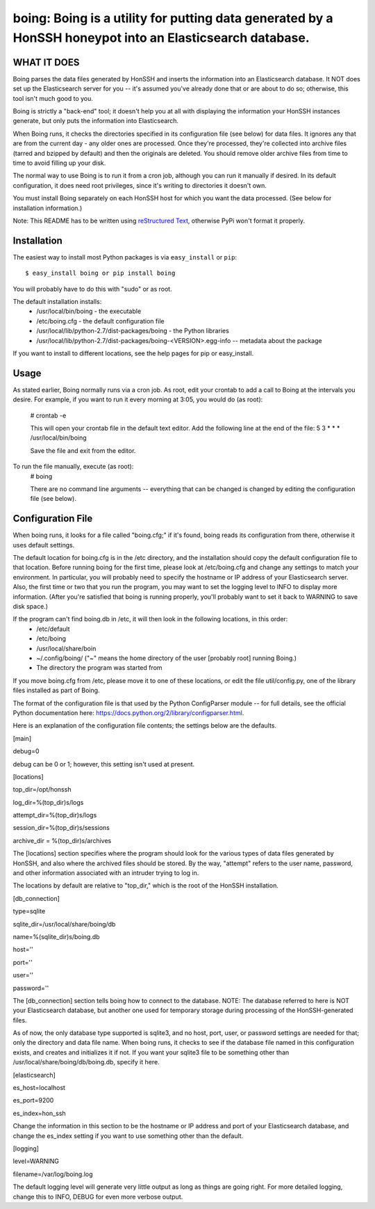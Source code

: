 ==================================================================
boing: Boing is a utility for putting data generated by a HonSSH honeypot into an Elasticsearch database.
==================================================================

WHAT IT DOES
------------
Boing parses the data files generated by HonSSH and inserts the information into an Elasticsearch
database. It NOT does set up the Elasticsearch server for you -- it's assumed you've already done that
or are about to do so; otherwise, this tool isn't much good to you.

Boing is strictly a "back-end" tool; it doesn't help you at all with displaying the information your
HonSSH instances generate, but only puts the information into Elasticsearch. 

When Boing runs, it checks the directories specified in its configuration file (see below) for
data files. It ignores any that are from the current day - any older ones are processed. Once
they're processed, they're collected into archive files (tarred and bzipped by default) and then
the originals are deleted. You should remove older archive files from time to time to avoid filling
up your disk.

The normal way to use Boing is to run it from a cron job, although you can run it manually if desired. In
its default configuration, it does need root privileges, since it's writing to directories it doesn't own.

You must install Boing separately on each HonSSH host for which you want the data processed. (See
below for installation information.) 


Note: This README has to be written using `reStructured Text <http://docutils.sourceforge.net/rst.html>`_, otherwise PyPi won't format it properly.

Installation
------------

The easiest way to install most Python packages is via ``easy_install`` or ``pip``::

    $ easy_install boing or pip install boing
    
You will probably have to do this with "sudo" or as root.

The default installation installs:
	* /usr/local/bin/boing	- the executable
	* /etc/boing.cfg		- the default configuration file
	* /usr/local/lib/python-2.7/dist-packages/boing 	- the Python libraries
	* /usr/local/lib/python-2.7/dist-packages/boing-<VERSION>.egg-info -- metadata about the package

If you want to install to different locations, see the help pages for pip or easy_install.

Usage
-----

As stated earlier, Boing normally runs via a cron job. As root, edit your crontab to add
a call to Boing at the intervals you desire. For example, if you want to run it every
morning at 3:05, you would do (as root):
	# crontab -e
	
	This will open your crontab file in the default text editor. Add the following line at
	the end of the file:
	5 3 * * * /usr/local/bin/boing
	
	Save the file and exit from the editor.
	
To run the file manually, execute (as root):
	 # boing
	 
	 There are no command line arguments -- everything that can be changed is changed by
	 editing the configuration file (see below).

Configuration File
------------------

When boing runs, it looks for a file called "boing.cfg;" if it's found, boing reads its configuration from there,
otherwise it uses default settings.

The default location for boing.cfg is in the /etc directory, and the installation should copy the
default configuration file to that location. Before running boing for the first time, please look
at /etc/boing.cfg and change any settings to match your environment. In particular, you will probably need
to specify the hostname or IP address of your Elasticsearch server. Also, the first time or two that
you run the program, you may want to set the logging level to INFO to display more information. (After
you're satisfied that boing is running properly, you'll probably want to set it back to WARNING to save
disk space.)

If the program can't find boing.db in /etc, it will then look in the following locations, in this order:
	* /etc/default
	* /etc/boing
	* /usr/local/share/boin
	* ~/.config/boing/ ("~" means the home directory of the user [probably root] running Boing.)
	* The directory the program was started from

If you move boing.cfg from /etc, please move it to one of these locations, or edit the file util/config.py,
one of the library files installed as part of Boing.

The format of the configuration file is that used by the Python ConfigParser module -- for full
details, see the official Python documentation here: https://docs.python.org/2/library/configparser.html.

Here is an explanation of the configuration file contents; the settings below
are the defaults. 

[main]

debug=0

debug can be 0 or 1; however, this setting isn't used at present.

[locations]

top_dir=/opt/honssh

log_dir=%(top_dir)s/logs

attempt_dir=%(top_dir)s/logs

session_dir=%(top_dir)s/sessions

archive_dir = %(top_dir)s/archives

The [locations] section specifies where the program should look for the various types
of data files generated by HonSSH, and also where the archived files should be stored.
By the way, "attempt" refers to the user name, password, and other information associated
with an intruder trying to log in.

The locations by default are relative to "top_dir," which is the root of the HonSSH installation.


[db_connection]

type=sqlite

sqlite_dir=/usr/local/share/boing/db

name=%(sqlite_dir)s/boing.db

host=''

port=''

user=''

password=''

The [db_connection] section tells boing how to connect to the database. NOTE: The database
referred to here is NOT your Elasticsearch database, but another one used for temporary
storage during processing of the HonSSH-generated files.

As of now, the only database type supported is sqlite3, and no host, port, user, or
password settings are needed for that; only the directory and data file name. When
boing runs, it checks to see if the database file named in this configuration exists,
and creates and initializes it if not. If you want your sqlite3 file to be something
other than /usr/local/share/boing/db/boing.db, specify it here.


[elasticsearch]

es_host=localhost

es_port=9200

es_index=hon_ssh

Change the information in this section to be the hostname or IP address and port of your
Elasticsearch database, and change the es_index setting if you want to use something
other than the default.

[logging]

level=WARNING

filename=/var/log/boing.log

The default logging level will generate very little output as long as things are going right.
For more detailed logging, change this to INFO, DEBUG for even more verbose output.
